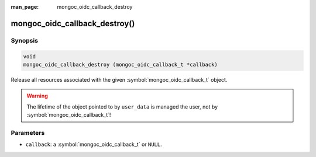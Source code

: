 :man_page: mongoc_oidc_callback_destroy

mongoc_oidc_callback_destroy()
==============================

Synopsis
--------

.. code-block:: c

  void
  mongoc_oidc_callback_destroy (mongoc_oidc_callback_t *callback)

Release all resources associated with the given :symbol:`mongoc_oidc_callback_t` object.

.. warning::

    The lifetime of the object pointed to by ``user_data`` is managed the user, not by :symbol:`mongoc_oidc_callback_t`!

Parameters
----------

* ``callback``: a :symbol:`mongoc_oidc_callback_t` or ``NULL``.

.. seealso::

  - :symbol:`mongoc_oidc_callback_t`
